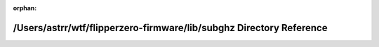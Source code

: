 .. meta::3d8dae1486c3590165aba467c691d89a69bdcc53fc774336d62de4529c5c45a19d689922a7593008ab5b5889aa5d20bd6f99fdcaacc6e3ba02128ddb4f913126

:orphan:

.. title:: Flipper Zero Firmware: /Users/astrr/wtf/flipperzero-firmware/lib/subghz Directory Reference

/Users/astrr/wtf/flipperzero-firmware/lib/subghz Directory Reference
====================================================================

.. container:: doxygen-content

   
   .. raw:: html
     :file: dir_3ee5d2014883437db3632fca36afed02.html
